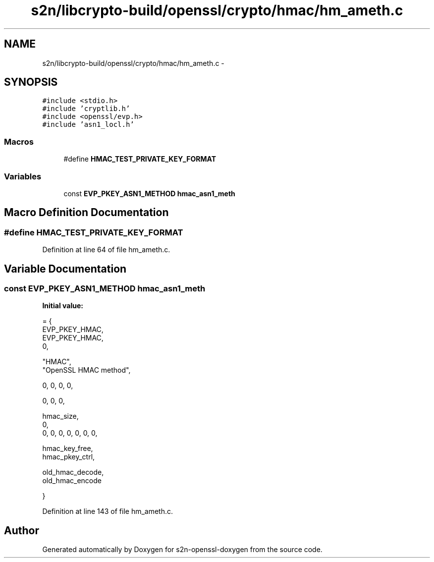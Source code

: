 .TH "s2n/libcrypto-build/openssl/crypto/hmac/hm_ameth.c" 3 "Thu Jun 30 2016" "s2n-openssl-doxygen" \" -*- nroff -*-
.ad l
.nh
.SH NAME
s2n/libcrypto-build/openssl/crypto/hmac/hm_ameth.c \- 
.SH SYNOPSIS
.br
.PP
\fC#include <stdio\&.h>\fP
.br
\fC#include 'cryptlib\&.h'\fP
.br
\fC#include <openssl/evp\&.h>\fP
.br
\fC#include 'asn1_locl\&.h'\fP
.br

.SS "Macros"

.in +1c
.ti -1c
.RI "#define \fBHMAC_TEST_PRIVATE_KEY_FORMAT\fP"
.br
.in -1c
.SS "Variables"

.in +1c
.ti -1c
.RI "const \fBEVP_PKEY_ASN1_METHOD\fP \fBhmac_asn1_meth\fP"
.br
.in -1c
.SH "Macro Definition Documentation"
.PP 
.SS "#define HMAC_TEST_PRIVATE_KEY_FORMAT"

.PP
Definition at line 64 of file hm_ameth\&.c\&.
.SH "Variable Documentation"
.PP 
.SS "const \fBEVP_PKEY_ASN1_METHOD\fP hmac_asn1_meth"
\fBInitial value:\fP
.PP
.nf
= {
    EVP_PKEY_HMAC,
    EVP_PKEY_HMAC,
    0,

    "HMAC",
    "OpenSSL HMAC method",

    0, 0, 0, 0,

    0, 0, 0,

    hmac_size,
    0,
    0, 0, 0, 0, 0, 0, 0,

    hmac_key_free,
    hmac_pkey_ctrl,

    old_hmac_decode,
    old_hmac_encode



}
.fi
.PP
Definition at line 143 of file hm_ameth\&.c\&.
.SH "Author"
.PP 
Generated automatically by Doxygen for s2n-openssl-doxygen from the source code\&.
